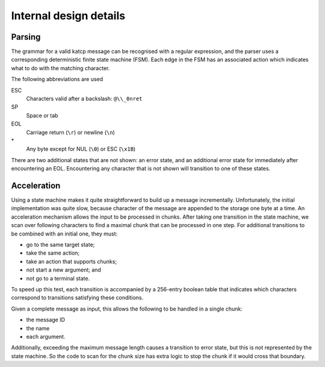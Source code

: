 Internal design details
=======================

Parsing
-------
The grammar for a valid katcp message can be recognised with a regular
expression, and the parser uses a corresponding deterministic finite state
machine (FSM). Each edge in the FSM has an associated action which indicates
what to do with the matching character.

.. tikz::
    :libs: automata, positioning, arrows

    \tikzset{
        ->,
        >=stealth',
        node distance=2cm,
        every state/.style={thick, fill=gray!10},
    }
    \node[state, initial] (Start) {};
    \node[state, below=of Start] (Empty) {};
    \node[state, right=of Start] (BeforeName) {};
    \node[state, right=of BeforeName] (Name) {};
    \node[state, above=of Name] (BeforeId) {};
    \node[state, right=of BeforeId] (Id) {};
    \node[state, right=of Id] (AfterId) {};
    \node[state, below=of AfterId] (BeforeArgument) {};
    \node[state, right=of BeforeArgument] (Argument) {};
    \node[state, above=of Argument] (ArgumentEscape) {};
    \node[state, accepting, below=of Argument] (EndOfLine) {};
    \draw
        (Start) edge[auto, bend left] node{SP} (Empty)
        (Start) edge[loop above] node{EOL} (Start)
        (Empty) edge[auto, bend left] node{EOL} (Start)
        (Empty) edge[loop below] node{SP} (Empty)
        (Start) edge[auto] node{!?\#} (BeforeName)
        (BeforeName) edge[auto] node{A--Za--z} (Name)
        (Name) edge[loop below] node{A--Za--z0--9-} (Name)
        (Name) edge[auto] node{[} (BeforeId)
        (Name) edge[auto] node{SP} (BeforeArgument)
        (Name) edge[auto, swap, bend right] node{EOL} (EndOfLine)
        (BeforeId) edge[auto] node{1--9} (Id)
        (Id) edge[loop above] node{0--9} (Id)
        (Id) edge[auto] node{]} (AfterId)
        (AfterId) edge[auto, pos=0.9] node{EOL} (EndOfLine)
        (AfterId) edge[auto] node{SP} (BeforeArgument)
        (BeforeArgument) edge[loop below] node{SP} (BeforeArgument)
        (BeforeArgument) edge[auto, pos=0.6] node{$\backslash$} (ArgumentEscape)
        (BeforeArgument) edge[auto, swap, pos=0.6] node{EOL} (EndOfLine)
        (BeforeArgument) edge[auto, pos=0.6, bend left] node{*} (Argument)
        (Argument) edge[auto, pos=0.3, bend left] node{SP} (BeforeArgument)
        (Argument) edge[auto, swap, pos=0.6, bend left] node{$\backslash$} (ArgumentEscape)
        (Argument) edge[auto, bend left] node{EOL} (EndOfLine)
        (Argument) edge[loop right] node{*} (Argument)
        (ArgumentEscape) edge[auto, bend left] node{ESC} (Argument)
    ;

The following abbreviations are used

ESC
    Characters valid after a backslash: ``@\\_0nret``
SP
    Space or tab
EOL
    Carriage return (``\r``) or newline (``\n``)
\*
    Any byte except for NUL (``\0``) or ESC (``\x1B``)

There are two additional states that are not shown: an error state, and an
additional error state for immediately after encountering an EOL. Encountering
any character that is not shown will transition to one of these states.

Acceleration
------------
Using a state machine makes it quite straightforward to build up a message
incrementally. Unfortunately, the initial implementation was quite slow,
because character of the message are appended to the storage one byte at a
time. An acceleration mechanism allows the input to be processed in chunks.
After taking one transition in the state machine, we scan over following
characters to find a maximal chunk that can be processed in one step. For
additional transitions to be combined with an initial one, they must:

- go to the same target state;

- take the same action;

- take an action that supports chunks;

- not start a new argument; and

- not go to a terminal state.

To speed up this test, each transition is accompanied by a 256-entry boolean
table that indicates which characters correspond to transitions satisfying
these conditions.

Given a complete message as input, this allows the following to be handled in
a single chunk:

- the message ID

- the name

- each argument.

Additionally, exceeding the maximum message length causes a transition to
error state, but this is not represented by the state machine. So the code to
scan for the chunk size has extra logic to stop the chunk if it would cross
that boundary.
